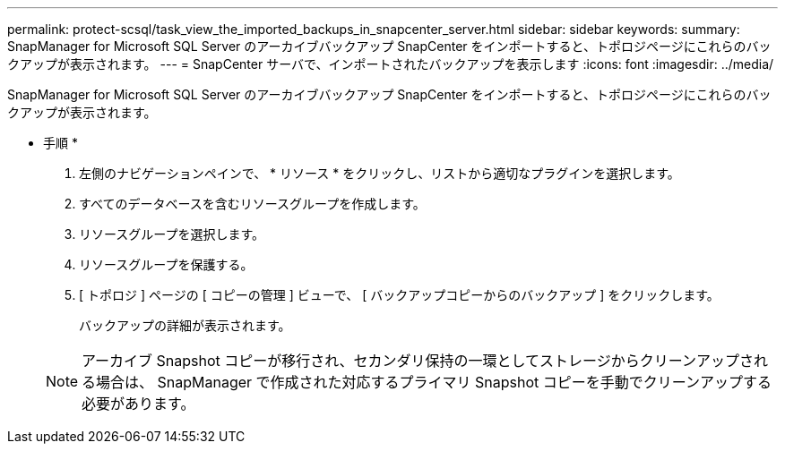 ---
permalink: protect-scsql/task_view_the_imported_backups_in_snapcenter_server.html 
sidebar: sidebar 
keywords:  
summary: SnapManager for Microsoft SQL Server のアーカイブバックアップ SnapCenter をインポートすると、トポロジページにこれらのバックアップが表示されます。 
---
= SnapCenter サーバで、インポートされたバックアップを表示します
:icons: font
:imagesdir: ../media/


[role="lead"]
SnapManager for Microsoft SQL Server のアーカイブバックアップ SnapCenter をインポートすると、トポロジページにこれらのバックアップが表示されます。

* 手順 *

. 左側のナビゲーションペインで、 * リソース * をクリックし、リストから適切なプラグインを選択します。
. すべてのデータベースを含むリソースグループを作成します。
. リソースグループを選択します。
. リソースグループを保護する。
. [ トポロジ ] ページの [ コピーの管理 ] ビューで、 [ バックアップコピーからのバックアップ ] をクリックします。
+
バックアップの詳細が表示されます。

+

NOTE: アーカイブ Snapshot コピーが移行され、セカンダリ保持の一環としてストレージからクリーンアップされる場合は、 SnapManager で作成された対応するプライマリ Snapshot コピーを手動でクリーンアップする必要があります。


